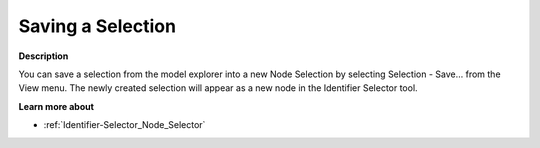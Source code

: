 

.. _Model-Explorer_Model_Explorer_Saving_a_Select:


Saving a Selection
==================

**Description** 

You can save a selection from the model explorer into a new Node Selection by selecting Selection - Save… from the View menu. The newly created selection will appear as a new node in the Identifier Selector tool.



**Learn more about** 

*	:ref:`Identifier-Selector_Node_Selector`  






